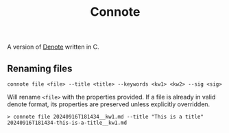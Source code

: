 #+title: Connote

A version of [[https://protesilaos.com/emacs/denote][Denote]] written in C.

** Renaming files

#+begin_src
connote file <file> --title <title> --keywords <kw1> <kw2> --sig <sig>
#+end_src

Will rename =<file>= with the properties provided. If a file is already in valid denote format, its properties are preserved unless explicitly overridden.

#+begin_src
> connote file 20240916T181434__kw1.md --title "This is a title"
20240916T181434-this-is-a-title__kw1.md
#+end_src
